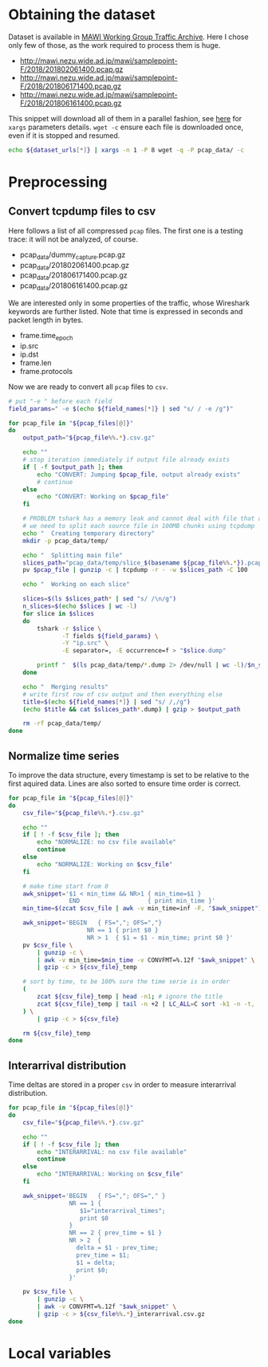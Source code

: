 
* Obtaining the dataset
  Dataset is available in [[http://mawi.wide.ad.jp/mawi/][MAWI Working Group Traffic Archive]].
  Here I chose only few of those, as the work required to process them is huge.

  #+NAME: dataset_urls
  - http://mawi.nezu.wide.ad.jp/mawi/samplepoint-F/2018/201802061400.pcap.gz
  - http://mawi.nezu.wide.ad.jp/mawi/samplepoint-F/2018/201806171400.pcap.gz
  - http://mawi.nezu.wide.ad.jp/mawi/samplepoint-F/2018/201806161400.pcap.gz

  This snippet will download all of them in a parallel fashion, see [[https://stackoverflow.com/a/11850469][here]] for ~xargs~ parameters details.
  ~wget -c~ ensure each file is downloaded once, even if it is stopped and resumed.

  #+BEGIN_SRC bash :var dataset_urls=dataset_urls :tangle scripts/1_download.sh
    echo ${dataset_urls[*]} | xargs -n 1 -P 8 wget -q -P pcap_data/ -c
  #+END_SRC

* Preprocessing
** Convert tcpdump files to csv
   Here follows a list of all compressed ~pcap~ files.
   The first one is a testing trace: it will not be analyzed, of course.

   #+NAME: pcap_files
   - pcap_data/dummy_capture.pcap.gz
   - pcap_data/201802061400.pcap.gz
   - pcap_data/201806171400.pcap.gz
   - pcap_data/201806161400.pcap.gz

   We are interested only in some properties of the traffic, whose Wireshark keywords are further listed.
   Note that time is expressed in seconds and packet length in bytes.

   #+NAME: field_names
   - frame.time_epoch
   - ip.src
   - ip.dst
   - frame.len
   - frame.protocols

   Now we are ready to convert all ~pcap~ files to ~csv~.

   #+BEGIN_SRC bash :var field_names=field_names pcap_files=pcap_files :results output :tangle scripts/2_convert.sh
     # put "-e " before each field
     field_params=" -e $(echo ${field_names[*]} | sed "s/ / -e /g")"

     for pcap_file in "${pcap_files[@]}"
     do
         output_path="${pcap_file%%.*}.csv.gz"

         echo ""
         # stop iteration immediately if output file already exists
         if [ -f $output_path ]; then
             echo "CONVERT: Jumping $pcap_file, output already exists"
             # continue
         else
             echo "CONVERT: Working on $pcap_file"
         fi

         # PROBLEM tshark has a memory leak and cannot deal with file that are too big
         # we need to split each source file in 100MB chunks using tcpdump
         echo "  Creating temporary directory"
         mkdir -p pcap_data/temp/

         echo "  Splitting main file"
         slices_path="pcap_data/temp/slice_$(basename ${pcap_file%%.*}).pcap"
         pv $pcap_file | gunzip -c | tcpdump -r - -w $slices_path -C 100

         echo "  Working on each slice"

         slices=$(ls $slices_path* | sed "s/ /\n/g")
         n_slices=$(echo $slices | wc -l)
         for slice in $slices
         do
             tshark -r $slice \
                    -T fields ${field_params} \
                    -Y "ip.src" \
                    -E separator=, -E occurrence=f > "$slice.dump"

             printf "  $(ls pcap_data/temp/*.dump 2> /dev/null | wc -l)/$n_slices\r"
         done

         echo "  Merging results"
         # write first row of csv output and then everything else
         title=$(echo ${field_names[*]} | sed "s/ /,/g")
         (echo $title && cat $slices_path*.dump) | gzip > $output_path

         rm -rf pcap_data/temp/
     done
   #+END_SRC

** Normalize time series
   To improve the data structure, every timestamp is set to be relative to the first aquired data.
   Lines are also sorted to ensure time order is correct.

   #+BEGIN_SRC bash :tangle scripts/3_normalize_time.sh :var pcap_files=pcap_files
     for pcap_file in "${pcap_files[@]}"
     do
         csv_file="${pcap_file%%.*}.csv.gz"

         echo ""
         if [ ! -f $csv_file ]; then
             echo "NORMALIZE: no csv file available"
             continue
         else
             echo "NORMALIZE: Working on $csv_file"
         fi

         # make time start from 0
         awk_snippet='$1 < min_time && NR>1 { min_time=$1 }
                      END                   { print min_time }'
         min_time=$(zcat $csv_file | awk -v min_time=inf -F, "$awk_snippet")

         awk_snippet='BEGIN   { FS=","; OFS=","}
                           NR == 1 { print $0 }
                           NR > 1  { $1 = $1 - min_time; print $0 }'
         pv $csv_file \
             | gunzip -c \
             | awk -v min_time=$min_time -v CONVFMT=%.12f "$awk_snippet" \
             | gzip -c > ${csv_file}_temp

         # sort by time, to be 100% sure the time serie is in order
         (
             zcat ${csv_file}_temp | head -n1; # ignore the title
             zcat ${csv_file}_temp | tail -n +2 | LC_ALL=C sort -k1 -n -t,
         ) \
             | gzip -c > ${csv_file}

         rm ${csv_file}_temp
     done
   #+END_SRC

** Interarrival distribution
   Time deltas are stored in a proper ~csv~ in order to measure interarrival distribution.

   #+BEGIN_SRC bash :tangle scripts/4_interarrival.sh :var pcap_files=pcap_files :results none
     for pcap_file in "${pcap_files[@]}"
     do
         csv_file="${pcap_file%%.*}.csv.gz"

         echo ""
         if [ ! -f $csv_file ]; then
             echo "INTERARRIVAL: no csv file available"
             continue
         else
             echo "INTERARRIVAL: Working on $csv_file"
         fi

         awk_snippet='BEGIN   { FS=","; OFS="," }
                      NR == 1 {
                         $1="interarrival_times";
                         print $0
                      }
                      NR == 2 { prev_time = $1 }
                      NR > 2  {
                        delta = $1 - prev_time;
                        prev_time = $1;
                        $1 = delta;
                        print $0;
                      }'

         pv $csv_file \
             | gunzip -c \
             | awk -v CONVFMT=%.12f "$awk_snippet" \
             | gzip -c > ${csv_file%%.*}_interarrival.csv.gz
     done
   #+END_SRC

* Local variables
  # Local Variables:
  # sh-indent-after-continuation: nil
  # eval: (add-hook 'before-save-hook (lambda () (indent-region (point-min) (point-max) nil)) t t)
  # eval: (add-hook 'after-save-hook 'org-babel-tangle t t)
  # End:
